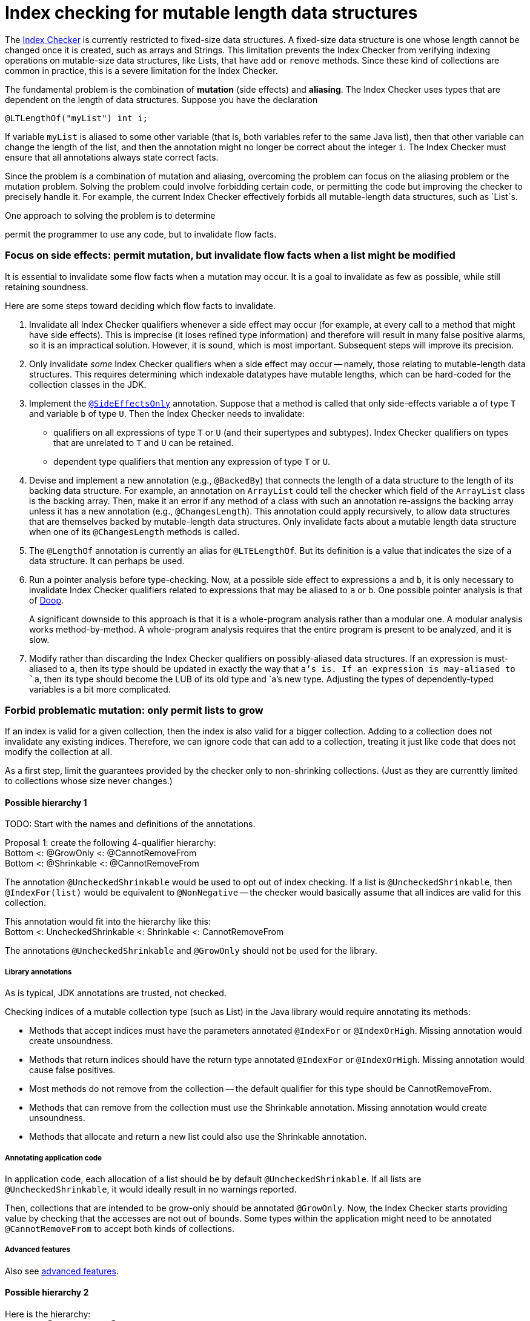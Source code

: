 = Index checking for mutable length data structures

:toc:


The https://checkerframework.org/manual/#index-checker[Index Checker] is
currently restricted to fixed-size data structures. A fixed-size data
structure is one whose length cannot be changed once it is created, such
as arrays and Strings. This limitation prevents the Index Checker from
verifying indexing operations on mutable-size data structures, like
Lists, that have `add` or `remove` methods. Since these kind of
collections are common in practice, this is a severe limitation for the
Index Checker.

The fundamental problem is the combination of *mutation* (side effects) and
*aliasing*.  The Index Checker uses types that are dependent on the length
of data structures.  Suppose you have the declaration

```java
@LTLengthOf("myList") int i;
```

If variable `myList` is aliased to some other variable (that is, both
variables refer to the same Java list), then that other variable can change
the length of the list, and then the annotation might no longer be correct
about the integer `i`.  The Index Checker must ensure that all annotations
always state correct facts.

Since the problem is a combination of mutation and aliasing, overcoming the
problem can focus on the aliasing problem or the mutation problem.  Solving
the problem could involve forbidding certain code, or permitting the code
but improving the checker to precisely handle it.  For example, the current
Index Checker effectively forbids all mutable-length data structures, such
as `List`s.

One approach to solving the problem is to determine


permit the programmer to use any
code, but to invalidate flow facts.


=== Focus on side effects: permit mutation, but invalidate flow facts when a list might be modified

It is essential to invalidate some flow facts when a mutation may occur.
It is a goal to invalidate as few as possible, while still retaining soundness.

Here are some steps toward deciding which flow facts to invalidate.

. Invalidate all Index Checker qualifiers whenever a side effect may
occur (for example, at every call to a method that might have side
effects). This is imprecise (it loses refined type information) and
therefore will result in many false positive alarms, so it is an
impractical solution. However, it is sound, which is most important.
Subsequent steps will improve its precision.

. Only invalidate _some_ Index Checker qualifiers when a side effect may
occur -- namely, those relating to mutable-length data structures. This
requires determining which indexable datatypes have mutable lengths,
which can be hard-coded for the collection classes in the JDK.

. Implement the link:https://rawgit.com/mernst/checker-framework/refs/heads/index-checker-mutable-project/docs/developer/new-contributor-projects.html#SideEffectsOnly[`@SideEffectsOnly`] annotation.
Suppose that a method is called that only side-effects variable `a` of
type `T` and variable `b` of type `U`. Then the Index Checker needs to
invalidate:
* qualifiers on all expressions of type `T` or `U` (and their supertypes
and subtypes). Index Checker qualifiers on types that are unrelated to
`T` and `U` can be retained.
* dependent type qualifiers that mention any expression of type `T` or
`U`.

. Devise and implement a new annotation (e.g., `@BackedBy`) that connects
the length of a data structure to the length of its backing data
structure. For example, an annotation on `ArrayList` could tell the checker
which field of the `ArrayList` class is the backing array. Then, make it an
error if any method of a class with such an annotation re-assigns the
backing array unless it has a new annotation (e.g., `@ChangesLength`). This
annotation could apply recursively, to allow data structures that are
themselves backed by mutable-length data structures. Only invalidate facts
about a mutable length data structure when one of its `@ChangesLength`
methods is called.

. The `@LengthOf` annotation is currently an alias for `@LTELengthOf`.
But its definition is a value that indicates the size of a data
structure. It can perhaps be used.

. Run a pointer analysis before type-checking. Now, at a possible side
effect to expressions `a` and `b`, it is only necessary to invalidate
Index Checker qualifiers related to expressions that may be aliased to
`a` or `b`. One possible pointer analysis is that of
https://github.com/plast-lab/doop-mirror[Doop].
+
A significant downside to this approach is that it is a whole-program
analysis rather than a modular one. A modular analysis works
method-by-method. A whole-program analysis requires that the entire
program is present to be analyzed, and it is slow.

. Modify rather than discarding the Index Checker qualifiers on
possibly-aliased data structures. If an expression is must-aliased to
`a`, then its type should be updated in exactly the way that `a`'s is.
If an expression is may-aliased to `a`, then its type should become the
LUB of its old type and `a`'s new type. Adjusting the types of
dependently-typed variables is a bit more complicated.

=== Forbid problematic mutation: only permit lists to grow

If an index is valid for a given collection, then the index is also valid
for a bigger collection.  Adding to a collection does not invalidate any existing indices.
Therefore, we can ignore code that can add to a collection, treating it
just like code that does not modify the collection at all.

As a first step, limit the guarantees provided by the checker only to
non-shrinking collections.  (Just as they are currenttly limited to
collections whose size never changes.)


==== Possible hierarchy 1

TODO: Start with the names and definitions of the annotations.

[%hardbreaks]
Proposal 1: create the following 4-qualifier hierarchy:
Bottom <: @GrowOnly <: @CannotRemoveFrom
Bottom <: @Shrinkable <: @CannotRemoveFrom

The annotation `@UncheckedShrinkable` would be used to opt out of index
checking.  If a list is `@UncheckedShrinkable`, then `@IndexFor(list)`
would be equivalent to `@NonNegative` -- the checker would basically assume
that all indices are valid for this collection.

[%hardbreaks]
This annotation would fit into the hierarchy like this:
Bottom <: UncheckedShrinkable <: Shrinkable <: CannotRemoveFrom

The annotations `@UncheckedShrinkable` and `@GrowOnly` should not be used for the library.


===== Library annotations

As is typical, JDK annotations are trusted, not checked.

Checking indices of a mutable collection type (such as List) in the Java library would require annotating its methods:

* Methods that accept indices must have the parameters annotated `@IndexFor` or `@IndexOrHigh`. Missing annotation would create unsoundness.
* Methods that return indices should have the return type annotated `@IndexFor` or `@IndexOrHigh`. Missing annotation would cause false positives.
* Most methods do not remove from the collection -- the default qualifier for this type should be CannotRemoveFrom.
* Methods that can remove from the collection must use the Shrinkable annotation. Missing annotation would create unsoundness.
* Methods that allocate and return a new list could also use the Shrinkable annotation.


===== Annotating application code

In application code, each allocation of a list should be by default `@UncheckedShrinkable`.
If all lists are `@UncheckedShrinkable`, it would ideally result in no warnings reported.

Then, collections that are intended to be grow-only should be annotated `@GrowOnly`.
Now, the Index Checker starts providing value by checking that the accesses are not out of bounds.
Some types within the application might need to be annotated `@CannotRemoveFrom` to accept both kinds of collections.


===== Advanced features

Also see xref:mutable-index-checking-advanced.adoc[advanced features].


==== Possible hierarchy 2

[%hardbreaks]
Here is the hierarchy:
bottom <: @Shrinkable <: @UnknownShrinkable
bottom <: @NonShrinkable <: @UnknownShrinkable

These are the definitions:

 * `@Shrinkable`: calling `remove()`, `clear()`, etc. is permitted.
    No checking of indices is done.  In that sense, this is somewhat like
    `@SuppressWarnings`.  Users must explicitly write `@Shrinkable` to
    prevent checking.
 * `@NonShrinkable`: calling `remove()`, `clear()`, etc. is forbidden.
   The expression is not aliased to any `@Shrinkable` list.
   Any valid index remains valid (unless the index is changed), regardless of
   changes to any list.
   This is the default type.
 * `@UnknownShrinkable`: calling `remove()`, `clear()`, etc. is forbidden.

It is necessary to ensure that only no `@NonShrinkable` expression is
aliased to any epression that may be shrunk (via `remove()`, etc.).  The
type hierarchy guarantees that.

[NOTE]
====
Here are alternative qualifier hierarchy designs.

It does not work to have this hierarchy, because any `@NonShrinkable` can be cast to `@Shrinkable` and have `remove()` called on it:
----
bottom <: @NonShrinkable <: @Shrinkable
----
It does not work to have this hierarchy, because any `@Shrinkable` can be cast to `@NonShrinkable`, then an alias modified.
----
bottom <: @Shrinkable <: @NonShrinkable
----
====
